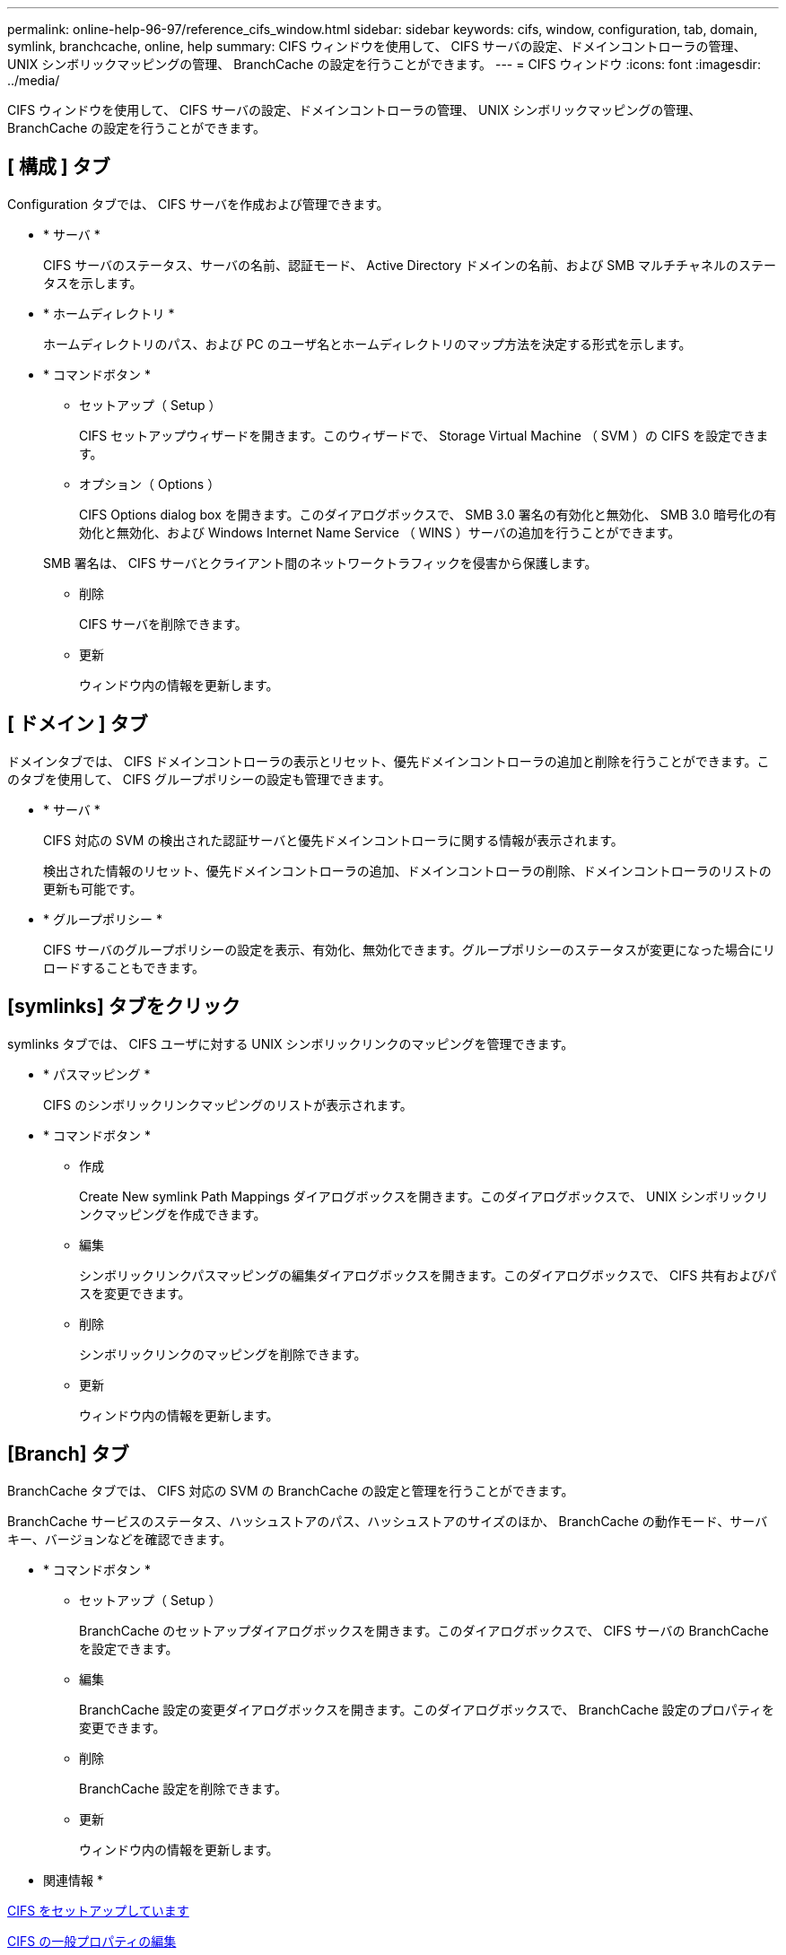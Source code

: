 ---
permalink: online-help-96-97/reference_cifs_window.html 
sidebar: sidebar 
keywords: cifs, window, configuration, tab, domain, symlink, branchcache, online, help 
summary: CIFS ウィンドウを使用して、 CIFS サーバの設定、ドメインコントローラの管理、 UNIX シンボリックマッピングの管理、 BranchCache の設定を行うことができます。 
---
= CIFS ウィンドウ
:icons: font
:imagesdir: ../media/


[role="lead"]
CIFS ウィンドウを使用して、 CIFS サーバの設定、ドメインコントローラの管理、 UNIX シンボリックマッピングの管理、 BranchCache の設定を行うことができます。



== [ 構成 ] タブ

Configuration タブでは、 CIFS サーバを作成および管理できます。

* * サーバ *
+
CIFS サーバのステータス、サーバの名前、認証モード、 Active Directory ドメインの名前、および SMB マルチチャネルのステータスを示します。

* * ホームディレクトリ *
+
ホームディレクトリのパス、および PC のユーザ名とホームディレクトリのマップ方法を決定する形式を示します。

* * コマンドボタン *
+
** セットアップ（ Setup ）
+
CIFS セットアップウィザードを開きます。このウィザードで、 Storage Virtual Machine （ SVM ）の CIFS を設定できます。

** オプション（ Options ）
+
CIFS Options dialog box を開きます。このダイアログボックスで、 SMB 3.0 署名の有効化と無効化、 SMB 3.0 暗号化の有効化と無効化、および Windows Internet Name Service （ WINS ）サーバの追加を行うことができます。

+
SMB 署名は、 CIFS サーバとクライアント間のネットワークトラフィックを侵害から保護します。

** 削除
+
CIFS サーバを削除できます。

** 更新
+
ウィンドウ内の情報を更新します。







== [ ドメイン ] タブ

ドメインタブでは、 CIFS ドメインコントローラの表示とリセット、優先ドメインコントローラの追加と削除を行うことができます。このタブを使用して、 CIFS グループポリシーの設定も管理できます。

* * サーバ *
+
CIFS 対応の SVM の検出された認証サーバと優先ドメインコントローラに関する情報が表示されます。

+
検出された情報のリセット、優先ドメインコントローラの追加、ドメインコントローラの削除、ドメインコントローラのリストの更新も可能です。

* * グループポリシー *
+
CIFS サーバのグループポリシーの設定を表示、有効化、無効化できます。グループポリシーのステータスが変更になった場合にリロードすることもできます。





== [symlinks] タブをクリック

symlinks タブでは、 CIFS ユーザに対する UNIX シンボリックリンクのマッピングを管理できます。

* * パスマッピング *
+
CIFS のシンボリックリンクマッピングのリストが表示されます。

* * コマンドボタン *
+
** 作成
+
Create New symlink Path Mappings ダイアログボックスを開きます。このダイアログボックスで、 UNIX シンボリックリンクマッピングを作成できます。

** 編集
+
シンボリックリンクパスマッピングの編集ダイアログボックスを開きます。このダイアログボックスで、 CIFS 共有およびパスを変更できます。

** 削除
+
シンボリックリンクのマッピングを削除できます。

** 更新
+
ウィンドウ内の情報を更新します。







== [Branch] タブ

BranchCache タブでは、 CIFS 対応の SVM の BranchCache の設定と管理を行うことができます。

BranchCache サービスのステータス、ハッシュストアのパス、ハッシュストアのサイズのほか、 BranchCache の動作モード、サーバキー、バージョンなどを確認できます。

* * コマンドボタン *
+
** セットアップ（ Setup ）
+
BranchCache のセットアップダイアログボックスを開きます。このダイアログボックスで、 CIFS サーバの BranchCache を設定できます。

** 編集
+
BranchCache 設定の変更ダイアログボックスを開きます。このダイアログボックスで、 BranchCache 設定のプロパティを変更できます。

** 削除
+
BranchCache 設定を削除できます。

** 更新
+
ウィンドウ内の情報を更新します。





* 関連情報 *

xref:task_setting_up_cifs.adoc[CIFS をセットアップしています]

xref:task_editing_cifs_general_properties.adoc[CIFS の一般プロパティの編集]

xref:task_adding_home_directory_paths.adoc[ホームディレクトリパスを追加しています]

xref:task_deleting_home_directory_paths.adoc[ホームディレクトリパスを削除しています]

xref:task_resetting_cifs_domain_controllers.adoc[CIFS ドメインコントローラをリセットしています]

